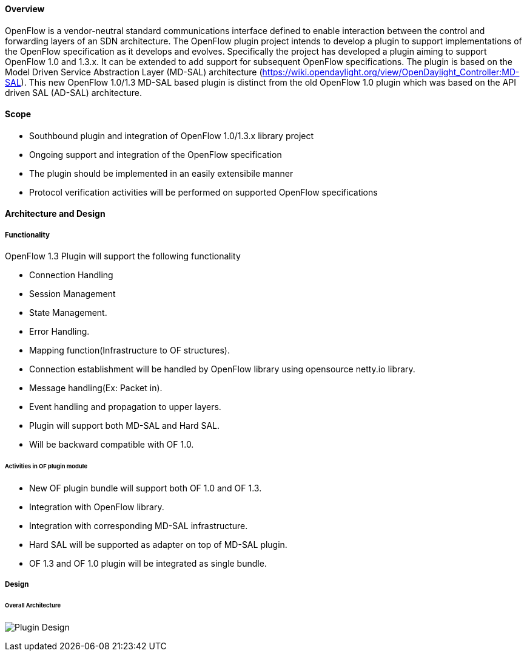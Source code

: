 ==== Overview

OpenFlow is a vendor-neutral standard communications interface defined
to enable interaction between the control and forwarding layers of an
SDN architecture. The OpenFlow plugin project intends to develop a
plugin to support implementations of the OpenFlow specification as it
develops and evolves. Specifically the project has developed a plugin
aiming to support OpenFlow 1.0 and 1.3.x. It can be extended to add
support for subsequent OpenFlow specifications. The plugin is based on
the Model Driven Service Abstraction Layer (MD-SAL) architecture
(https://wiki.opendaylight.org/view/OpenDaylight_Controller:MD-SAL).
This new OpenFlow 1.0/1.3 MD-SAL based plugin is distinct from the old
OpenFlow 1.0 plugin which was based on the API driven SAL (AD-SAL)
architecture.


==== Scope

* Southbound plugin and integration of OpenFlow 1.0/1.3.x library
project
* Ongoing support and integration of the OpenFlow specification
* The plugin should be implemented in an easily extensibile manner
* Protocol verification activities will be performed on supported
OpenFlow specifications

==== Architecture and Design

===== Functionality

OpenFlow 1.3 Plugin will support the following functionality

* Connection Handling
* Session Management
* State Management.
* Error Handling.
* Mapping function(Infrastructure to OF structures).
* Connection establishment will be handled by OpenFlow library using
opensource netty.io library.
* Message handling(Ex: Packet in).
* Event handling and propagation to upper layers.
* Plugin will support both MD-SAL and Hard SAL.
* Will be backward compatible with OF 1.0.

====== Activities in OF plugin module

* New OF plugin bundle will support both OF 1.0 and OF 1.3.
* Integration with OpenFlow library.
* Integration with corresponding MD-SAL infrastructure.
* Hard SAL will be supported as adapter on top of MD-SAL plugin.
* OF 1.3 and OF 1.0 plugin will be integrated as single bundle.


===== Design

====== Overall Architecture

image:Plugin_design.jpg[Plugin Design,title="Plugin Design"]

